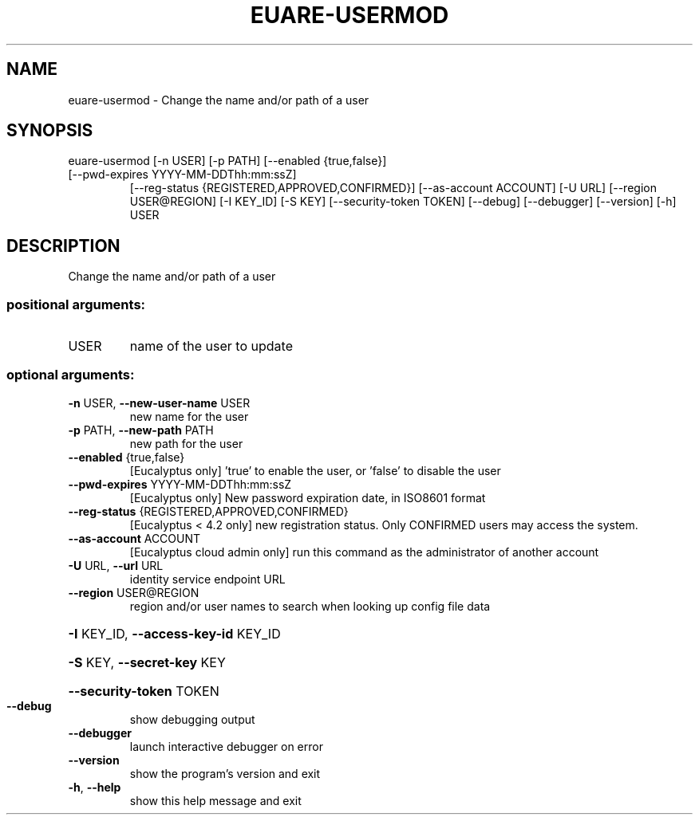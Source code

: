 .\" DO NOT MODIFY THIS FILE!  It was generated by help2man 1.47.1.
.TH EUARE-USERMOD "1" "July 2015" "euca2ools 3.2.1" "User Commands"
.SH NAME
euare-usermod \- Change the name and/or path of a user
.SH SYNOPSIS
euare\-usermod [\-n USER] [\-p PATH] [\-\-enabled {true,false}]
.TP
[\-\-pwd\-expires YYYY\-MM\-DDThh:mm:ssZ]
[\-\-reg\-status {REGISTERED,APPROVED,CONFIRMED}]
[\-\-as\-account ACCOUNT] [\-U URL] [\-\-region USER@REGION]
[\-I KEY_ID] [\-S KEY] [\-\-security\-token TOKEN] [\-\-debug]
[\-\-debugger] [\-\-version] [\-h]
USER
.SH DESCRIPTION
Change the name and/or path of a user
.SS "positional arguments:"
.TP
USER
name of the user to update
.SS "optional arguments:"
.TP
\fB\-n\fR USER, \fB\-\-new\-user\-name\fR USER
new name for the user
.TP
\fB\-p\fR PATH, \fB\-\-new\-path\fR PATH
new path for the user
.TP
\fB\-\-enabled\fR {true,false}
[Eucalyptus only] 'true' to enable the user, or
\&'false' to disable the user
.TP
\fB\-\-pwd\-expires\fR YYYY\-MM\-DDThh:mm:ssZ
[Eucalyptus only] New password expiration date, in
ISO8601 format
.TP
\fB\-\-reg\-status\fR {REGISTERED,APPROVED,CONFIRMED}
[Eucalyptus < 4.2 only] new registration status. Only
CONFIRMED users may access the system.
.TP
\fB\-\-as\-account\fR ACCOUNT
[Eucalyptus cloud admin only] run this command as the
administrator of another account
.TP
\fB\-U\fR URL, \fB\-\-url\fR URL
identity service endpoint URL
.TP
\fB\-\-region\fR USER@REGION
region and/or user names to search when looking up
config file data
.HP
\fB\-I\fR KEY_ID, \fB\-\-access\-key\-id\fR KEY_ID
.HP
\fB\-S\fR KEY, \fB\-\-secret\-key\fR KEY
.HP
\fB\-\-security\-token\fR TOKEN
.TP
\fB\-\-debug\fR
show debugging output
.TP
\fB\-\-debugger\fR
launch interactive debugger on error
.TP
\fB\-\-version\fR
show the program's version and exit
.TP
\fB\-h\fR, \fB\-\-help\fR
show this help message and exit
